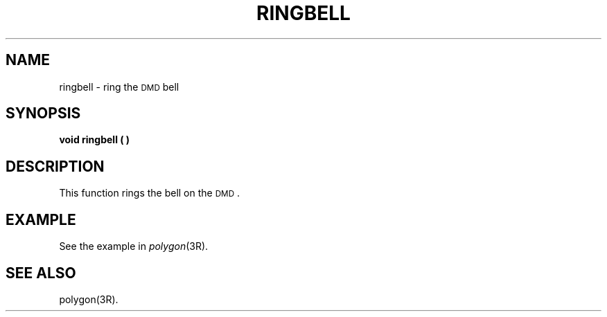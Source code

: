 .\" 
.\"									
.\"	Copyright (c) 1987,1988,1989,1990,1991,1992   AT&T		
.\"			All Rights Reserved				
.\"									
.\"	  THIS IS UNPUBLISHED PROPRIETARY SOURCE CODE OF AT&T.		
.\"	    The copyright notice above does not evidence any		
.\"	   actual or intended publication of such source code.		
.\"									
.\" 
.ds ZZ APPLICATION DEVELOPMENT PACKAGE
.TH RINGBELL 3R
.XE "ringbell()"
.SH NAME
ringbell \- ring the \s-1DMD\s+1 bell
.SH SYNOPSIS
.ft B
void ringbell ( )
.ft R
.SH DESCRIPTION
This function rings the bell on the \s-1DMD\s+1.
.SH EXAMPLE
See the example in
.IR polygon (3R).
.SH SEE ALSO
polygon(3R).
